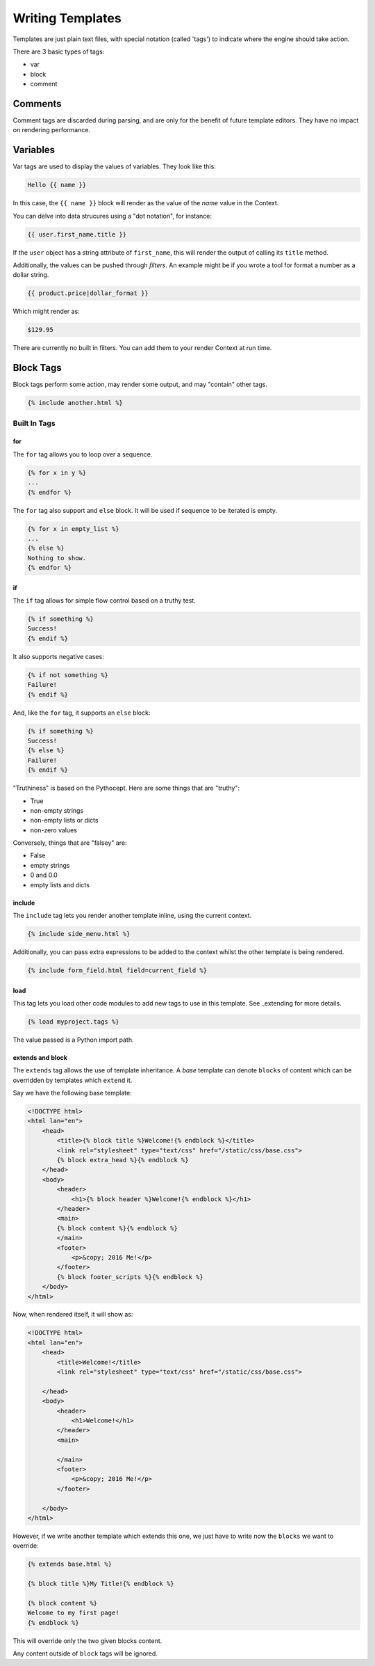 =================
Writing Templates
=================

Templates are just plain text files, with special notation (called 'tags') to
indicate where the engine should take action.

There are 3 basic types of tags:

- var
- block
- comment

Comments
========

Comment tags are discarded during parsing, and are only for the benefit of
future template editors.  They have no impact on rendering performance.


Variables
=========

Var tags are used to display the values of variables.  They look like this:

.. code-block:: html

   Hello {{ name }}

In this case, the ``{{ name }}`` block will render as the value of the `name`
value in the Context.

You can delve into data strucures using a "dot notation", for instance:

.. code-block:: html

   {{ user.first_name.title }}

If the ``user`` object has a string attribute of ``first_name``, this will
render the output of calling its ``title`` method.

Additionally, the values can be pushed through `filters`.  An example might be
if you wrote a tool for format a number as a dollar string.

.. code-block:: html

   {{ product.price|dollar_format }}

Which might render as:

.. code-block:: html

    $129.95

There are currently no built in filters.  You can add them to your render
Context at run time.

Block Tags
==========

Block tags perform some action, may render some output, and may "contain" other tags.

.. code-block:: html

   {% include another.html %}

-------------
Built In Tags
-------------

for
---

The ``for`` tag allows you to loop over a sequence.

.. code-block:: html

    {% for x in y %}
    ...
    {% endfor %}

The ``for`` tag also support and ``else`` block.  It will be used if sequence
to be iterated is empty.

.. code-block:: html

   {% for x in empty_list %}
   ...
   {% else %}
   Nothing to show.
   {% endfor %}

if
--

The ``if`` tag allows for simple flow control based on a truthy test.

.. code-block:: html

   {% if something %}
   Success!
   {% endif %}

It also supports negative cases:

.. code-block:: html

   {% if not something %}
   Failure!
   {% endif %}

And, like the ``for`` tag, it supports an ``else`` block:

.. code-block:: html

   {% if something %}
   Success!
   {% else %}
   Failure!
   {% endif %}

"Truthiness" is based on the Pythocept.  Here are some things that are "truthy":

- True
- non-empty strings
- non-empty lists or dicts
- non-zero values

Conversely, things that are "falsey" are:

- False
- empty strings
- 0 and 0.0
- empty lists and dicts

include
-------

The ``include`` tag lets you render another template inline, using the current
context.

.. code-block:: html

    {% include side_menu.html %}

Additionally, you can pass extra expressions to be added to the
context whilst the other template is being rendered.

.. code-block:: html

   {% include form_field.html field=current_field %}

load
----

This tag lets you load other code modules to add new tags to use in this
template.  See _extending for more details.

.. code-block:: html

   {% load myproject.tags %}

The value passed is a Python import path.

extends and block
-----------------

The ``extends`` tag allows the use of template inheritance.  A `base` template
can denote ``blocks`` of content which can be overridden by templates which
``extend`` it.

Say we have the following base template:

.. code-block:: html

    <!DOCTYPE html>
    <html lan="en">
        <head>
            <title>{% block title %}Welcome!{% endblock %}</title>
            <link rel="stylesheet" type="text/css" href="/static/css/base.css">
            {% block extra_head %}{% endblock %}
        </head>
        <body>
            <header>
                <h1>{% block header %}Welcome!{% endblock %}</h1>
            </header>
            <main>
            {% block content %}{% endblock %}
            </main>
            <footer>
                <p>&copy; 2016 Me!</p>
            </footer>
            {% block footer_scripts %}{% endblock %}
        </body>
    </html>

Now, when rendered itself, it will show as:

.. code-block:: html

    <!DOCTYPE html>
    <html lan="en">
        <head>
            <title>Welcome!</title>
            <link rel="stylesheet" type="text/css" href="/static/css/base.css">

        </head>
        <body>
            <header>
                <h1>Welcome!</h1>
            </header>
            <main>

            </main>
            <footer>
                <p>&copy; 2016 Me!</p>
            </footer>

        </body>
    </html>

However, if we write another template which extends this one, we just have to
write now the ``blocks`` we want to override:

.. code-block:: html

    {% extends base.html %}

    {% block title %}My Title!{% endblock %}

    {% block content %}
    Welcome to my first page!
    {% endblock %}

This will override only the two given blocks content.

Any content outside of ``block`` tags will be ignored.
